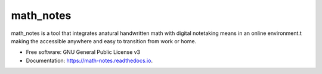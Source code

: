 ==========
math_notes
==========

.. image:: https://img.shields.io/pypi/v/math_notes.svg
        :target: https://pypi.python.org/pypi/math_notes

.. image:: https://img.shields.io/travis/jlopez8/math_notes.svg
        :target: https://travis-ci.com/jlopez8/math_notes

.. image:: https://readthedocs.org/projects/math-notes/badge/?version=latest
        :target: https://math-notes.readthedocs.io/en/latest/?version=latest
        :alt: Documentation Status


math_notes is a tool that integrates anatural handwritten math with digital notetaking means in an online environment.t making the accessible anywhere and easy to transition from work or home.


* Free software: GNU General Public License v3
* Documentation: https://math-notes.readthedocs.io.
